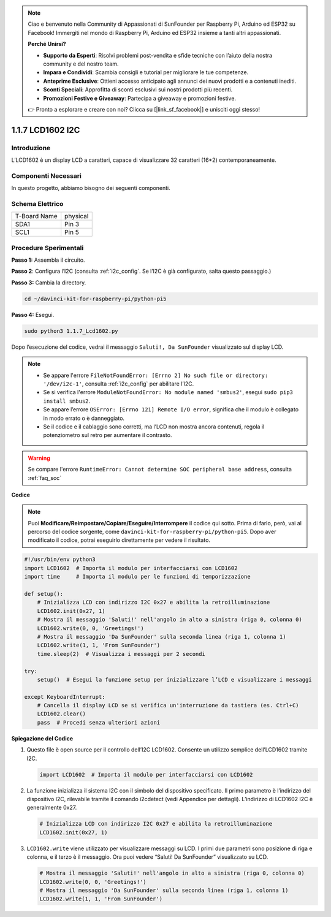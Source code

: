 .. note::

    Ciao e benvenuto nella Community di Appassionati di SunFounder per Raspberry Pi, Arduino ed ESP32 su Facebook! Immergiti nel mondo di Raspberry Pi, Arduino ed ESP32 insieme a tanti altri appassionati.

    **Perché Unirsi?**

    - **Supporto da Esperti**: Risolvi problemi post-vendita e sfide tecniche con l’aiuto della nostra community e del nostro team.
    - **Impara e Condividi**: Scambia consigli e tutorial per migliorare le tue competenze.
    - **Anteprime Esclusive**: Ottieni accesso anticipato agli annunci dei nuovi prodotti e a contenuti inediti.
    - **Sconti Speciali**: Approfitta di sconti esclusivi sui nostri prodotti più recenti.
    - **Promozioni Festive e Giveaway**: Partecipa a giveaway e promozioni festive.

    👉 Pronto a esplorare e creare con noi? Clicca su [|link_sf_facebook|] e unisciti oggi stesso!

.. _1.1.7_py_pi5:

1.1.7 LCD1602 I2C
======================

Introduzione
------------------

L’LCD1602 è un display LCD a caratteri, capace di visualizzare 32 caratteri 
(16*2) contemporaneamente.

Componenti Necessari
------------------------------

In questo progetto, abbiamo bisogno dei seguenti componenti.

.. image:: ../python_pi5/img/1.1.7_i2c_lcd_list.png

.. raw:: html

   <br/>

Schema Elettrico
---------------------

============ ========
T-Board Name physical
SDA1         Pin 3
SCL1         Pin 5
============ ========

.. image:: ../python_pi5/img/1.1.7_i2c_lcd_schematic.png


Procedure Sperimentali
-----------------------------

**Passo 1:** Assembla il circuito.

.. image:: ../python_pi5/img/1.1.7_i2c_lcd1602_circuit.png


**Passo 2**: Configura l’I2C (consulta :ref:`i2c_config`. Se l’I2C è già configurato, salta questo passaggio.)

**Passo 3:** Cambia la directory.

.. raw:: html

   <run></run>

.. code-block::

    cd ~/davinci-kit-for-raspberry-pi/python-pi5

**Passo 4:** Esegui.

.. raw:: html

   <run></run>

.. code-block::

    sudo python3 1.1.7_Lcd1602.py

Dopo l’esecuzione del codice, vedrai il messaggio ``Saluti!, Da SunFounder`` visualizzato sul display LCD.

.. note::

    * Se appare l'errore ``FileNotFoundError: [Errno 2] No such file or directory: '/dev/i2c-1'``, consulta :ref:`i2c_config` per abilitare l’I2C.
    * Se si verifica l'errore ``ModuleNotFoundError: No module named 'smbus2'``, esegui ``sudo pip3 install smbus2``.
    * Se appare l’errore ``OSError: [Errno 121] Remote I/O error``, significa che il modulo è collegato in modo errato o è danneggiato.
    * Se il codice e il cablaggio sono corretti, ma l’LCD non mostra ancora contenuti, regola il potenziometro sul retro per aumentare il contrasto.


.. warning::

    Se compare l'errore ``RuntimeError: Cannot determine SOC peripheral base address``, consulta :ref:`faq_soc`

**Codice** 

.. note::

    Puoi **Modificare/Reimpostare/Copiare/Eseguire/Interrompere** il codice qui sotto. Prima di farlo, però, vai al percorso del codice sorgente, come ``davinci-kit-for-raspberry-pi/python-pi5``. Dopo aver modificato il codice, potrai eseguirlo direttamente per vedere il risultato.


.. raw:: html

    <run></run>

.. code-block:: python

   #!/usr/bin/env python3
   import LCD1602  # Importa il modulo per interfacciarsi con LCD1602
   import time     # Importa il modulo per le funzioni di temporizzazione

   def setup():
       # Inizializza LCD con indirizzo I2C 0x27 e abilita la retroilluminazione
       LCD1602.init(0x27, 1) 
       # Mostra il messaggio 'Saluti!' nell'angolo in alto a sinistra (riga 0, colonna 0)
       LCD1602.write(0, 0, 'Greetings!') 
       # Mostra il messaggio 'Da SunFounder' sulla seconda linea (riga 1, colonna 1)
       LCD1602.write(1, 1, 'From SunFounder') 
       time.sleep(2)  # Visualizza i messaggi per 2 secondi

   try:
       setup()  # Esegui la funzione setup per inizializzare l’LCD e visualizzare i messaggi
       
   except KeyboardInterrupt:
       # Cancella il display LCD se si verifica un'interruzione da tastiera (es. Ctrl+C)
       LCD1602.clear()
       pass  # Procedi senza ulteriori azioni


**Spiegazione del Codice**

1. Questo file è open source per il controllo dell’I2C LCD1602. Consente un utilizzo semplice dell’LCD1602 tramite I2C.

   .. code-block:: python

       import LCD1602  # Importa il modulo per interfacciarsi con LCD1602

2. La funzione inizializza il sistema I2C con il simbolo del dispositivo specificato. Il primo parametro è l’indirizzo del dispositivo I2C, rilevabile tramite il comando i2cdetect (vedi Appendice per dettagli). L’indirizzo di LCD1602 I2C è generalmente 0x27.

   .. code-block:: python

       # Inizializza LCD con indirizzo I2C 0x27 e abilita la retroilluminazione
       LCD1602.init(0x27, 1) 

3. ``LCD1602.write`` viene utilizzato per visualizzare messaggi su LCD. I primi due parametri sono posizione di riga e colonna, e il terzo è il messaggio. Ora puoi vedere “Saluti! Da SunFounder” visualizzato su LCD.

   .. code-block:: python

       # Mostra il messaggio 'Saluti!' nell'angolo in alto a sinistra (riga 0, colonna 0)
       LCD1602.write(0, 0, 'Greetings!') 
       # Mostra il messaggio 'Da SunFounder' sulla seconda linea (riga 1, colonna 1)
       LCD1602.write(1, 1, 'From SunFounder') 

